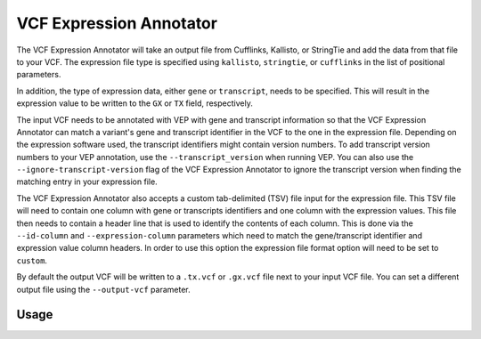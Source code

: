 VCF Expression Annotator
========================

The VCF Expression Annotator will take an output file from Cufflinks, Kallisto,
or StringTie and add the data from that file to your VCF. The expression file type is
specified using ``kallisto``, ``stringtie``, or ``cufflinks`` in the list of
positional parameters.

In addition, the type of expression data, either ``gene`` or ``transcript``, needs to
be specified. This will result in the expression value to be written to the
``GX`` or ``TX`` field, respectively.

The input VCF needs to be annotated with VEP with gene and transcript information so
that the VCF Expression Annotator can match a variant's gene and transcript
identifier in the VCF to the one in the expression file. Depending on the
expression software used, the transcript identifiers might contain version
numbers. To add transcript version numbers to your VEP annotation, use the
``--transcript_version`` when running VEP. You can also use the
``--ignore-transcript-version`` flag of the VCF Expression Annotator to ignore
the transcript version when finding the matching entry in your expression
file.

The VCF Expression Annotator also accepts a custom tab-delimited (TSV) file input for the
expression file. This TSV file will need to contain one column with gene or
transcripts identifiers and one column with the expression values. This file
then needs to contain a header line that is used to
identify the contents of each column. This is done via the  ``--id-column``
and ``--expression-column`` parameters which need
to match the gene/transcript identifier and expression value column headers.
In order to use this option the expression file format option will need to be
set to ``custom``.

By default the output VCF will be written to a ``.tx.vcf`` or ``.gx.vcf`` file next to
your input VCF file. You can set a different output file using the
``--output-vcf`` parameter.

Usage
-----

.. program-output:: vcf-expression-annotator -h
